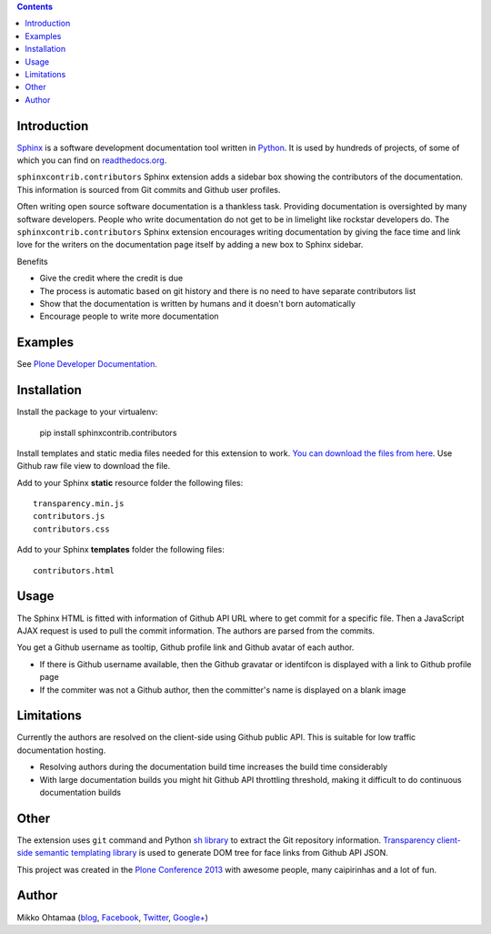 .. contents::

Introduction
============

`Sphinx <http://sphinx-doc.org/>`_ is a software development documentation tool
written in `Python <http://python.org>`_. It is used by
hundreds of projects, of some of which you can find on
`readthedocs.org <http://readthedocs.org>`_.

``sphinxcontrib.contributors`` Sphinx extension adds a sidebar box showing
the contributors of the documentation. This information is sourced from Git commits
and Github user profiles.

.. image:: https://raw.github.com/miohtama/sphinxcontrib.contributors/master/docs/screenshot.png
    :width: 200

Often writing open source software documentation is a thankless task.
Providing documentation is oversighted by many software developers.
People who write documentation do not get to be in limelight like rockstar developers do.
The ``sphinxcontrib.contributors`` Sphinx extension
encourages writing documentation by giving the
face time and link love for the writers
on the documentation page itself by adding a
new box to Sphinx sidebar.

Benefits

* Give the credit where the credit is due

* The process is automatic based on git history
  and there is no need to have separate contributors list

* Show that the documentation is written by humans and it doesn't born automatically

* Encourage people to write more documentation

Examples
=========

See `Plone Developer Documentation <http://developer.plone.org>`_.

Installation
==============

Install the package to your virtualenv:

    pip install sphinxcontrib.contributors

Install templates and static media files needed for  this extension to work.
`You can download the files from here <https://github.com/miohtama/sphinxcontrib.contributors/tree/master/src/sphinxcontrib/contributors>`_.
Use Github raw file view to download the file.

Add to your Sphinx **static** resource folder the following files::

    transparency.min.js
    contributors.js
    contributors.css

Add to your Sphinx **templates** folder the following files::

    contributors.html

Usage
=======

The Sphinx HTML is fitted with information of Github API URL where to get commit for a specific file.
Then a JavaScript AJAX request is used to pull the commit information. The authors are parsed from the commits.

You get a Github username as tooltip, Github profile link and Github avatar of each author.

* If there is Github username available, then the Github gravatar or identifcon is displayed with a
  link to Github profile page

* If the commiter was not a Github author, then the committer's name is displayed on a blank
  image

Limitations
=============

Currently the authors are resolved on the client-side using Github public API.
This is suitable for low traffic documentation hosting.

* Resolving authors during the documentation build time increases the build time considerably

* With large documentation builds you might hit Github API throttling threshold,
  making it difficult to do continuous documentation builds

Other
=========

The extension uses ``git`` command and Python `sh library <https://pypi.python.org/pypi/sh/>`_ to extract the Git repository information.
`Transparency client-side semantic templating library <https://github.com/leonidas/transparency/>`_ is used to generate DOM tree for face links from Github API JSON.

This project was created in the `Plone <http://plone.org>`_ `Conference 2013 <http://ploneconf.org>`_
with awesome people, many caipirinhas and a lot of fun.

Author
==========

Mikko Ohtamaa (`blog <https://opensourcehacker.com>`_, `Facebook <https://www.facebook.com/pages/Open-Source-Hacker/181710458567630>`_, `Twitter <https://twitter.com/moo9000>`_, `Google+ <https://plus.google.com/u/0/103323677227728078543/>`_)
